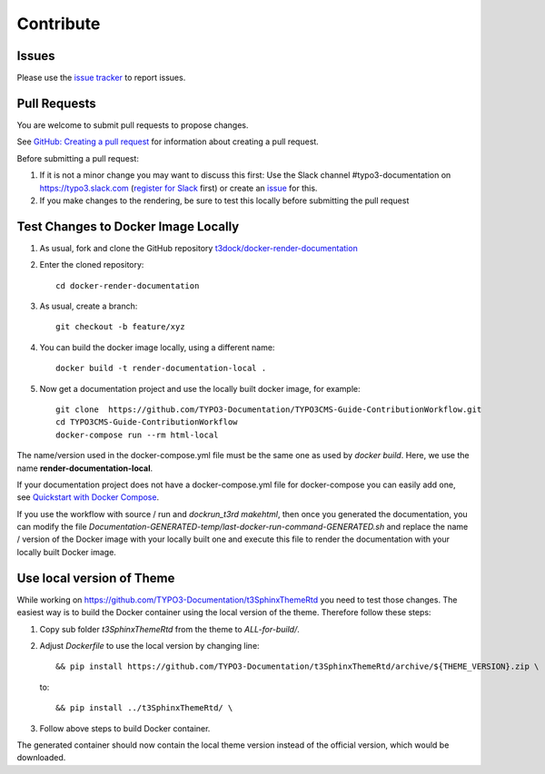 ==========
Contribute
==========

Issues
======

Please use the `issue tracker
<https://github.com/t3docs/docker-render-documentation/issues>`__ to report issues.


Pull Requests
=============

You are welcome to submit pull requests to propose changes.

See `GitHub: Creating a pull request <https://help.github.com/articles/creating-a-pull-request/>`__
for information about creating a pull request.

Before submitting a pull request:

#. If it is not a minor change you may want to discuss this first: Use the Slack channel
   #typo3-documentation on https://typo3.slack.com (`register for Slack
   <https://my.typo3.org/index.php?id=35>`__ first) or create an `issue
   <https://github.com/t3docs/docker-render-documentation/issues>`__ for this.
#. If you make changes to the rendering, be sure to test this locally before submitting
   the pull request


Test Changes to Docker Image Locally
====================================

#. As usual, fork and clone the GitHub repository `t3dock/docker-render-documentation
   <https://github.com/t3docs/docker-render-documentation>`__
#. Enter the cloned repository::

      cd docker-render-documentation
#. As usual, create a branch::

      git checkout -b feature/xyz
#. You can build the docker image locally, using a different name::

      docker build -t render-documentation-local .

#. Now get a documentation project and use the locally built docker image,
   for example::

      git clone  https://github.com/TYPO3-Documentation/TYPO3CMS-Guide-ContributionWorkflow.git
      cd TYPO3CMS-Guide-ContributionWorkflow
      docker-compose run --rm html-local

The name/version used in the docker-compose.yml file must be the same one as used by
`docker build`. Here, we use the name **render-documentation-local**.

If your documentation project does not have a docker-compose.yml file for docker-compose
you can easily add one, see
`Quickstart with Docker Compose <https://github.com/t3docs/docker-render-documentation#quickstart-with-docker-compose>`__.

If you use the workflow with source / run and `dockrun_t3rd makehtml`, then once you
generated the documentation, you can
modify the file `Documentation-GENERATED-temp/last-docker-run-command-GENERATED.sh`
and replace the name / version of the Docker image with your locally built one and execute
this file to render the documentation with your locally built Docker image.

Use local version of Theme
==========================

While working on https://github.com/TYPO3-Documentation/t3SphinxThemeRtd you need to
test those changes. The easiest way is to build the Docker container using the local
version of the theme. Therefore follow these steps:

#. Copy sub folder `t3SphinxThemeRtd` from the theme to `ALL-for-build/`.

#. Adjust `Dockerfile` to use the local version by changing line::

      && pip install https://github.com/TYPO3-Documentation/t3SphinxThemeRtd/archive/${THEME_VERSION}.zip \

   to::

      && pip install ../t3SphinxThemeRtd/ \

#. Follow above steps to build Docker container.

The generated container should now contain the local theme version instead of the
official version, which would be downloaded.
